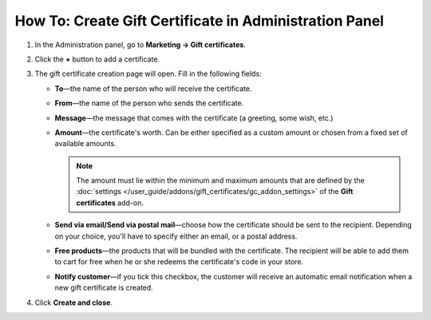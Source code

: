 *******************************************************
How To: Create Gift Certificate in Administration Panel
*******************************************************

#. In the Administration panel, go to **Marketing → Gift certificates**.

#. Click the **+** button to add a certificate.

#. The gift certificate creation page will open. Fill in the following fields:

   * **To**—the name of the person who will receive the certificate.

   * **From**—the name of the person who sends the certificate.

   * **Message**—the message that comes with the certificate (a greeting, some wish, etc.)

   * **Amount**—the certificate's worth. Can be either specified as a custom amount or chosen from a fixed set of available amounts.

     .. note::

         The amount must lie within the minimum and maximum amounts that are defined by the :doc:`settings </user_guide/addons/gift_certificates/gc_addon_settings>` of the **Gift certificates** add-on.

   * **Send via email/Send via postal mail**—choose how the certificate should be sent to the recipient. Depending on your choice, you'll have to specify either an email, or a postal address.

   * **Free products**—the products that will be bundled with the certificate. The recipient will be able to add them to cart for free when he or she redeems the certificate's code in your store.

   * **Notify customer**—if you tick this checkbox, the customer will receive an automatic email notification when a new gift certificate is created.

#. Click **Create and close**.

   .. image:: img/gift_c_03.png
       :align: center
       :alt: New certificate
